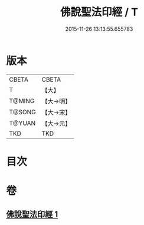 #+TITLE: 佛說聖法印經 / T
#+DATE: 2015-11-26 13:13:55.655783
* 版本
 |     CBETA|CBETA   |
 |         T|【大】     |
 |    T@MING|【大→明】   |
 |    T@SONG|【大→宋】   |
 |    T@YUAN|【大→元】   |
 |       TKD|TKD     |

* 目次
* 卷
** [[file:KR6a0103_001.txt][佛說聖法印經 1]]
